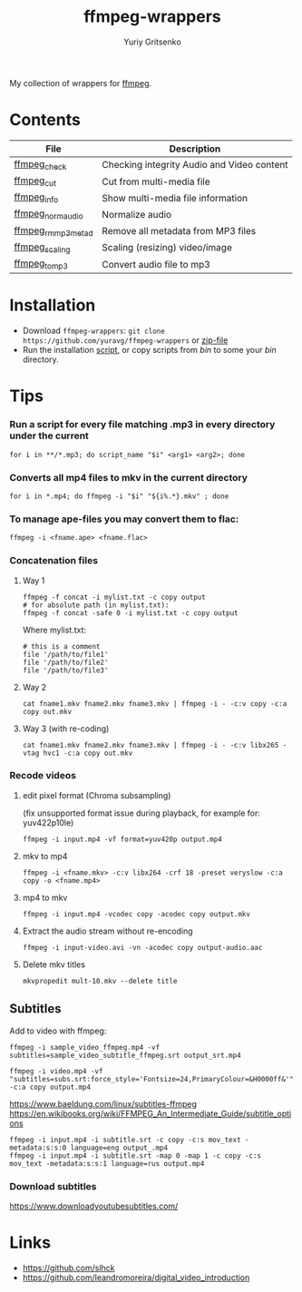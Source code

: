 #+title: ffmpeg-wrappers
#+author: Yuriy Gritsenko
#+link: https://github.com/yuravg/ffmpeg-wrappers

My collection of wrappers for [[https://ffmpeg.org/][ffmpeg]].

* Contents

|--------------------+--------------------------------------------|
| File               | Description                                |
|--------------------+--------------------------------------------|
| [[file:bin/ffmpeg_check][ffmpeg_check]]       | Checking integrity Audio and Video content |
| [[file:bin/ffmpeg_cut][ffmpeg_cut]]         | Cut from multi-media file                  |
| [[file:bin/ffmpeg_info][ffmpeg_info]]        | Show multi-media file information          |
| [[file:bin/ffmpeg_norm_audio][ffmpeg_norm_audio]]  | Normalize audio                            |
| [[file:bin/ffmpeg_rm_mp3metad][ffmpeg_rm_mp3metad]] | Remove all metadata from MP3 files         |
| [[file:bin/ffmpeg_scaling][ffmpeg_scaling]]     | Scaling (resizing) video/image             |
| [[file:bin/ffmpeg_to_mp3][ffmpeg_to_mp3]]      | Convert audio file to mp3                  |
|--------------------+--------------------------------------------|

* Installation

- Download =ffmpeg-wrappers=: =git clone https://github.com/yuravg/ffmpeg-wrappers= or [[https://github.com/yuravg/ffmpeg-wrappers/archive/master.zip][zip-file]]
- Run the installation [[file:install.sh][script]], or copy scripts from /bin/ to some your /bin/ directory.

* Tips

*** Run a script for every file matching .mp3 in every directory under the current

#+begin_src shell-script
for i in **/*.mp3; do script_name "$i" <arg1> <arg2>; done
#+end_src

*** Converts all mp4 files to mkv in the current directory

#+begin_src shell-script
for i in *.mp4; do ffmpeg -i "$i" "${i%.*}.mkv" ; done
#+end_src

*** To manage ape-files you may convert them to flac:

#+begin_src shell-script
ffmpeg -i <fname.ape> <fname.flac>
#+end_src

*** Concatenation files

**** Way 1
#+begin_src shell-script
ffmpeg -f concat -i mylist.txt -c copy output
# for absolute path (in mylist.txt):
ffmpeg -f concat -safe 0 -i mylist.txt -c copy output
#+end_src

Where mylist.txt:
#+begin_src text
# this is a comment
file '/path/to/file1'
file '/path/to/file2'
file '/path/to/file3'
#+end_src

**** Way 2
#+begin_src shell-script
cat fname1.mkv fname2.mkv fname3.mkv | ffmpeg -i - -c:v copy -c:a copy out.mkv
#+end_src

**** Way 3 (with re-coding)
#+begin_src shell-script
cat fname1.mkv fname2.mkv fname3.mkv | ffmpeg -i - -c:v libx265 -vtag hvc1 -c:a copy out.mkv
#+end_src

*** Recode videos

**** edit pixel format (Chroma subsampling)
(fix unsupported format issue during playback, for example for: yuv422p10le)
#+begin_src shell-script
ffmpeg -i input.mp4 -vf format=yuv420p output.mp4
#+end_src

**** mkv to mp4

#+begin_src shell-script
ffmpeg -i <fname.mkv> -c:v libx264 -crf 18 -preset veryslow -c:a copy -o <fname.mp4>
#+end_src

**** mp4 to mkv

#+begin_src shell-script
ffmpeg -i input.mp4 -vcodec copy -acodec copy output.mkv
#+end_src

**** Extract the audio stream without re-encoding

#+begin_src shell-script
ffmpeg -i input-video.avi -vn -acodec copy output-audio.aac
#+end_src

**** Delete mkv titles
#+begin_src shell-script
mkvpropedit mult-10.mkv --delete title
#+end_src

** Subtitles

Add to video with ffmpeg:

#+begin_src shell-script
ffmpeg -i sample_video_ffmpeg.mp4 -vf subtitles=sample_video_subtitle_ffmpeg.srt output_srt.mp4
#+end_src

#+begin_src shell-script
ffmpeg -i video.mp4 -vf "subtitles=subs.srt:force_style='Fontsize=24,PrimaryColour=&H0000ff&'" -c:a copy output.mp4
#+end_src

https://www.baeldung.com/linux/subtitles-ffmpeg
https://en.wikibooks.org/wiki/FFMPEG_An_Intermediate_Guide/subtitle_options

#+begin_src shell-script
ffmpeg -i input.mp4 -i subtitle.srt -c copy -c:s mov_text -metadata:s:s:0 language=eng output_.mp4
ffmpeg -i input.mp4 -i subtitle.srt -map 0 -map 1 -c copy -c:s mov_text -metadata:s:s:1 language=rus output.mp4
#+end_src

*** Download subtitles
 https://www.downloadyoutubesubtitles.com/

* Links

- https://github.com/slhck
- https://github.com/leandromoreira/digital_video_introduction
